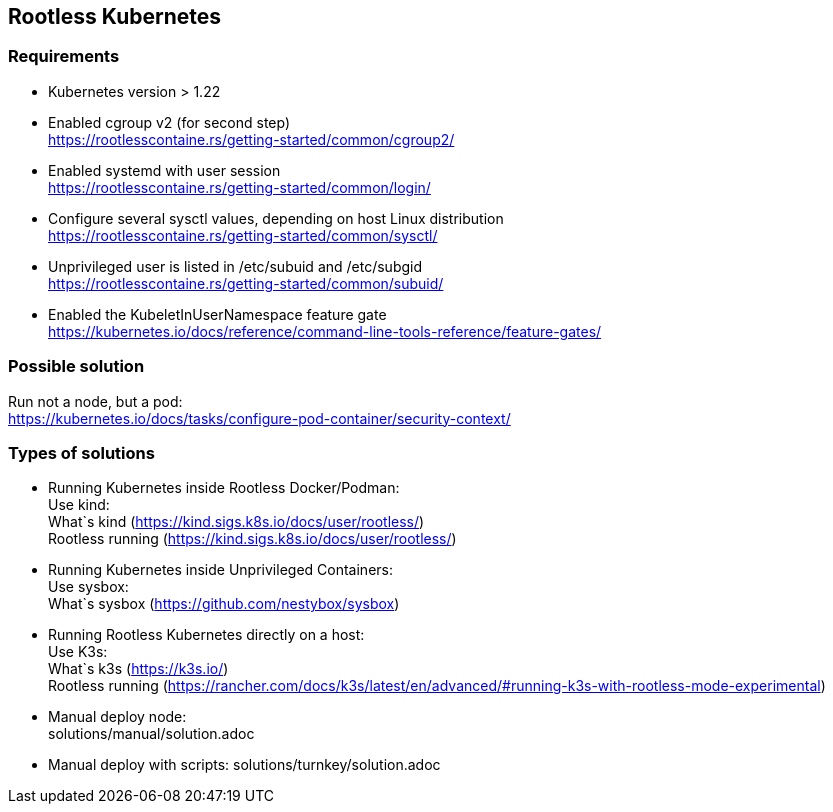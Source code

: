 == Rootless Kubernetes

=== Requirements

- Kubernetes version > 1.22 +
- Enabled cgroup v2 (for second step) +
https://rootlesscontaine.rs/getting-started/common/cgroup2/
- Enabled systemd with user session +
https://rootlesscontaine.rs/getting-started/common/login/
- Configure several sysctl values, depending on host Linux distribution +
https://rootlesscontaine.rs/getting-started/common/sysctl/
- Unprivileged user is listed in /etc/subuid and /etc/subgid +
https://rootlesscontaine.rs/getting-started/common/subuid/
- Enabled the KubeletInUserNamespace feature gate +
https://kubernetes.io/docs/reference/command-line-tools-reference/feature-gates/

=== Possible solution
Run not a node, but a pod: +
https://kubernetes.io/docs/tasks/configure-pod-container/security-context/

=== Types of solutions

- Running Kubernetes inside Rootless Docker/Podman: +
    Use kind: +
        What`s kind (https://kind.sigs.k8s.io/docs/user/rootless/) +
        Rootless running (https://kind.sigs.k8s.io/docs/user/rootless/) +
- Running Kubernetes inside Unprivileged Containers: +
    Use sysbox: +
        What`s sysbox (https://github.com/nestybox/sysbox) +
- Running Rootless Kubernetes directly on a host: +
    Use K3s: +
        What`s k3s (https://k3s.io/) +
        Rootless running (https://rancher.com/docs/k3s/latest/en/advanced/#running-k3s-with-rootless-mode-experimental) +
- Manual deploy node: +
    solutions/manual/solution.adoc
- Manual deploy with scripts:
    solutions/turnkey/solution.adoc
